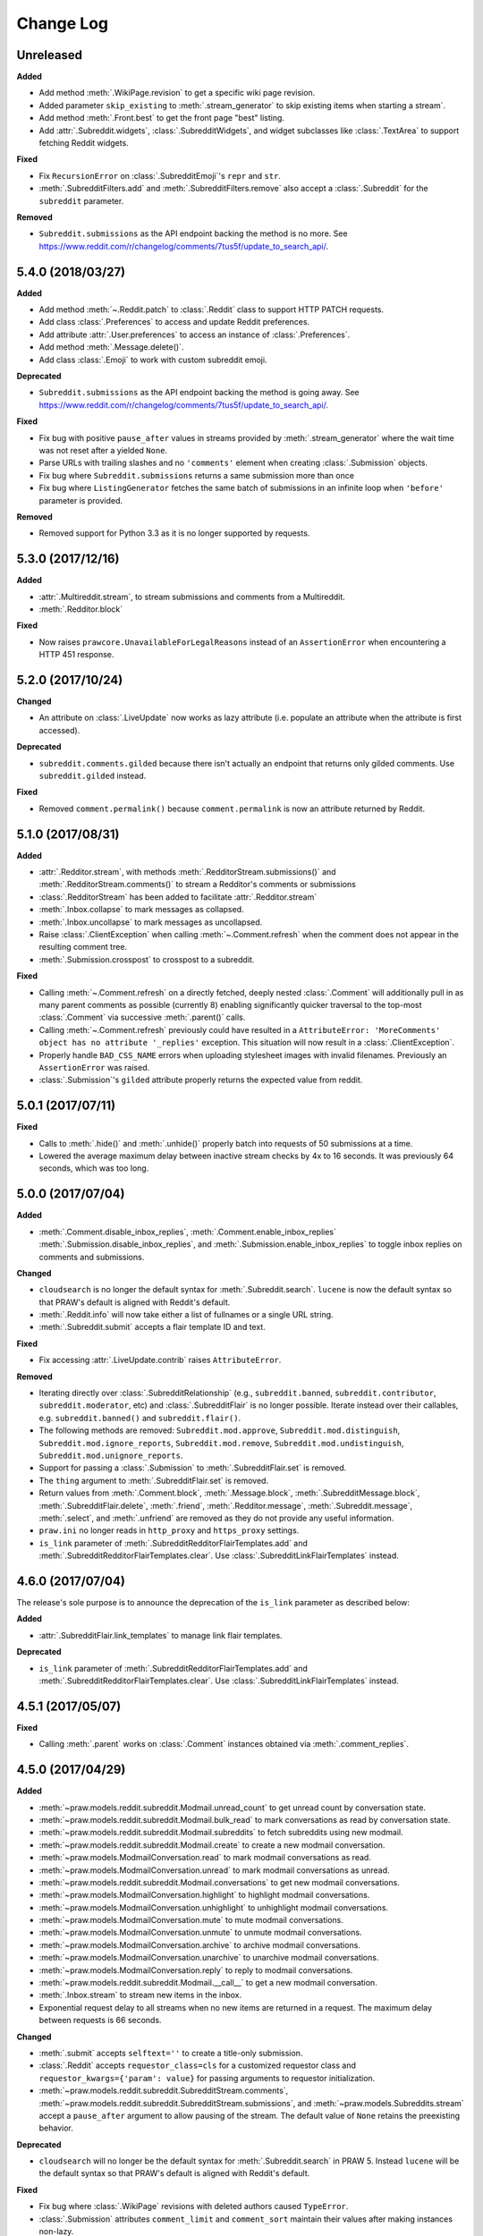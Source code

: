 Change Log
==========

Unreleased
----------

**Added**

* Add method :meth:`.WikiPage.revision` to get a specific wiki page revision.
* Added parameter ``skip_existing`` to :meth:`.stream_generator` to skip
  existing items when starting a stream`.
* Add method :meth:`.Front.best` to get the front page "best" listing.
* Add :attr:`.Subreddit.widgets`, :class:`.SubredditWidgets`,
  and widget subclasses like :class:`.TextArea` to support fetching
  Reddit widgets.

**Fixed**

* Fix ``RecursionError`` on :class:`.SubredditEmoji`'s ``repr`` and ``str``.
* :meth:`.SubredditFilters.add` and :meth:`.SubredditFilters.remove`
  also accept a :class:`.Subreddit` for the ``subreddit`` parameter.

**Removed**

* ``Subreddit.submissions`` as the API endpoint backing the method is no
  more. See
  https://www.reddit.com/r/changelog/comments/7tus5f/update_to_search_api/.

5.4.0 (2018/03/27)
------------------

**Added**

* Add method :meth:`~.Reddit.patch` to :class:`.Reddit` class to support HTTP
  PATCH requests.
* Add class :class:`.Preferences` to access and update Reddit preferences.
* Add attribute :attr:`.User.preferences` to access an instance of
  :class:`.Preferences`.
* Add method :meth:`.Message.delete()`.
* Add class :class:`.Emoji` to work with custom subreddit emoji.

**Deprecated**

* ``Subreddit.submissions`` as the API endpoint backing the method is going
  away. See
  https://www.reddit.com/r/changelog/comments/7tus5f/update_to_search_api/.


**Fixed**

* Fix bug with positive ``pause_after`` values in streams provided by
  :meth:`.stream_generator` where the wait time was not reset after a yielded
  ``None``.
* Parse URLs with trailing slashes and no ``'comments'`` element when creating
  :class:`.Submission` objects.
* Fix bug where ``Subreddit.submissions`` returns a same submission more than
  once
* Fix bug where ``ListingGenerator`` fetches the same batch of submissions in
  an infinite loop when ``'before'`` parameter is provided.

**Removed**

* Removed support for Python 3.3 as it is no longer supported by requests.


5.3.0 (2017/12/16)
------------------

**Added**

* :attr:`.Multireddit.stream`, to stream submissions and comments from a
  Multireddit.
* :meth:`.Redditor.block`

**Fixed**

* Now raises ``prawcore.UnavailableForLegalReasons`` instead of an
  ``AssertionError`` when encountering a HTTP 451 response.


5.2.0 (2017/10/24)
------------------

**Changed**

* An attribute on :class:`.LiveUpdate` now works as lazy attribute (i.e.
  populate an attribute when the attribute is first accessed).

**Deprecated**

* ``subreddit.comments.gilded`` because there isn't actually an endpoint that
  returns only gilded comments. Use ``subreddit.gilded`` instead.

**Fixed**

* Removed ``comment.permalink()`` because ``comment.permalink`` is now an
  attribute returned by Reddit.


5.1.0 (2017/08/31)
------------------

**Added**

* :attr:`.Redditor.stream`, with methods :meth:`.RedditorStream.submissions()`
  and :meth:`.RedditorStream.comments()` to stream a Redditor's
  comments or submissions
* :class:`.RedditorStream` has been added to facilitate
  :attr:`.Redditor.stream`
* :meth:`.Inbox.collapse` to mark messages as collapsed.
* :meth:`.Inbox.uncollapse` to mark messages as uncollapsed.
* Raise :class:`.ClientException` when calling :meth:`~.Comment.refresh` when
  the comment does not appear in the resulting comment tree.
* :meth:`.Submission.crosspost` to crosspost to a subreddit.

**Fixed**

* Calling :meth:`~.Comment.refresh` on a directly fetched, deeply nested
  :class:`.Comment` will additionally pull in as many parent comments as
  possible (currently 8) enabling significantly quicker traversal to the
  top-most :class:`.Comment` via successive :meth:`.parent()` calls.
* Calling :meth:`~.Comment.refresh` previously could have resulted in a
  ``AttributeError: 'MoreComments' object has no attribute '_replies'``
  exception. This situation will now result in a :class:`.ClientException`.
* Properly handle ``BAD_CSS_NAME`` errors when uploading stylesheet images with
  invalid filenames. Previously an ``AssertionError`` was raised.
* :class:`.Submission`'s ``gilded`` attribute properly returns the expected
  value from reddit.


5.0.1 (2017/07/11)
------------------

**Fixed**

* Calls to :meth:`.hide()` and :meth:`.unhide()` properly batch into requests
  of 50 submissions at a time.
* Lowered the average maximum delay between inactive stream checks by 4x to 16
  seconds. It was previously 64 seconds, which was too long.

5.0.0 (2017/07/04)
------------------

**Added**

* :meth:`.Comment.disable_inbox_replies`, :meth:`.Comment.enable_inbox_replies`
  :meth:`.Submission.disable_inbox_replies`, and
  :meth:`.Submission.enable_inbox_replies` to toggle inbox replies on comments
  and submissions.

**Changed**

* ``cloudsearch`` is no longer the default syntax for
  :meth:`.Subreddit.search`. ``lucene`` is now the default
  syntax so that PRAW's default is aligned with Reddit's default.
* :meth:`.Reddit.info` will now take either a list of fullnames
  or a single URL string.
* :meth:`.Subreddit.submit` accepts a flair template ID and text.

**Fixed**

* Fix accessing :attr:`.LiveUpdate.contrib` raises ``AttributeError``.

**Removed**

* Iterating directly over :class:`.SubredditRelationship` (e.g.,
  ``subreddit.banned``, ``subreddit.contributor``, ``subreddit.moderator``,
  etc) and :class:`.SubredditFlair` is no longer possible. Iterate instead over
  their callables, e.g. ``subreddit.banned()`` and ``subreddit.flair()``.
* The following methods are removed:
  ``Subreddit.mod.approve``, ``Subreddit.mod.distinguish``,
  ``Subreddit.mod.ignore_reports``, ``Subreddit.mod.remove``,
  ``Subreddit.mod.undistinguish``, ``Subreddit.mod.unignore_reports``.
* Support for passing a :class:`.Submission` to :meth:`.SubredditFlair.set`
  is removed.
* The ``thing`` argument to :meth:`.SubredditFlair.set` is removed.
* Return values from :meth:`.Comment.block`, :meth:`.Message.block`,
  :meth:`.SubredditMessage.block`, :meth:`.SubredditFlair.delete`,
  :meth:`.friend`, :meth:`.Redditor.message`, :meth:`.Subreddit.message`,
  :meth:`.select`, and :meth:`.unfriend` are removed as they do not provide
  any useful information.
* ``praw.ini`` no longer reads in ``http_proxy`` and ``https_proxy`` settings.
* ``is_link`` parameter of :meth:`.SubredditRedditorFlairTemplates.add` and
  :meth:`.SubredditRedditorFlairTemplates.clear`. Use
  :class:`.SubredditLinkFlairTemplates` instead.

4.6.0 (2017/07/04)
------------------

The release's sole purpose is to announce the deprecation of the ``is_link``
parameter as described below:

**Added**

* :attr:`.SubredditFlair.link_templates` to manage link flair templates.

**Deprecated**

* ``is_link`` parameter of :meth:`.SubredditRedditorFlairTemplates.add` and
  :meth:`.SubredditRedditorFlairTemplates.clear`. Use
  :class:`.SubredditLinkFlairTemplates` instead.

4.5.1 (2017/05/07)
------------------

**Fixed**

* Calling :meth:`.parent` works on :class:`.Comment` instances obtained via
  :meth:`.comment_replies`.


4.5.0 (2017/04/29)
------------------

**Added**

* :meth:`~praw.models.reddit.subreddit.Modmail.unread_count` to get unread
  count by conversation state.
* :meth:`~praw.models.reddit.subreddit.Modmail.bulk_read` to mark conversations
  as read by conversation state.
* :meth:`~praw.models.reddit.subreddit.Modmail.subreddits` to fetch subreddits
  using new modmail.
* :meth:`~praw.models.reddit.subreddit.Modmail.create` to create a new modmail
  conversation.
* :meth:`~praw.models.ModmailConversation.read` to mark modmail conversations
  as read.
* :meth:`~praw.models.ModmailConversation.unread` to mark modmail conversations
  as unread.
* :meth:`~praw.models.reddit.subreddit.Modmail.conversations` to get new
  modmail conversations.
* :meth:`~praw.models.ModmailConversation.highlight` to highlight modmail
  conversations.
* :meth:`~praw.models.ModmailConversation.unhighlight` to unhighlight modmail
  conversations.
* :meth:`~praw.models.ModmailConversation.mute` to mute modmail conversations.
* :meth:`~praw.models.ModmailConversation.unmute` to unmute modmail
  conversations.
* :meth:`~praw.models.ModmailConversation.archive` to archive modmail
  conversations.
* :meth:`~praw.models.ModmailConversation.unarchive` to unarchive modmail
  conversations.
* :meth:`~praw.models.ModmailConversation.reply` to reply to modmail
  conversations.
* :meth:`~praw.models.reddit.subreddit.Modmail.__call__` to get a new modmail
  conversation.
* :meth:`.Inbox.stream` to stream new items in the inbox.
* Exponential request delay to all streams when no new items are returned in a
  request. The maximum delay between requests is 66 seconds.

**Changed**

* :meth:`.submit` accepts ``selftext=''`` to create a title-only submission.
* :class:`.Reddit` accepts ``requestor_class=cls`` for a customized requestor
  class and ``requestor_kwargs={'param': value}`` for passing arguments to
  requestor initialization.
* :meth:`~praw.models.reddit.subreddit.SubredditStream.comments`,
  :meth:`~praw.models.reddit.subreddit.SubredditStream.submissions`, and
  :meth:`~praw.models.Subreddits.stream` accept a ``pause_after`` argument to
  allow pausing of the stream. The default value of ``None`` retains the
  preexisting behavior.

**Deprecated**

* ``cloudsearch`` will no longer be the default syntax for
  :meth:`.Subreddit.search` in PRAW 5. Instead ``lucene`` will be the default
  syntax so that PRAW's default is aligned with Reddit's default.

**Fixed**

* Fix bug where :class:`.WikiPage` revisions with deleted authors caused
  ``TypeError``.
* :class:`.Submission` attributes ``comment_limit`` and ``comment_sort``
  maintain their values after making instances non-lazy.

4.4.0 (2017/02/21)
------------------

**Added**

* :meth:`.LiveThreadContribution.update` to update settings of a live thread.
* ``reset_timestamp`` to :attr:`.limits` to provide insight into when the
  current rate limit window will expire.
* :meth:`.upload_mobile_header` to upload subreddit mobile header.
* :meth:`.upload_mobile_icon` to upload subreddit mobile icon.
* :meth:`.delete_mobile_header` to remove subreddit mobile header.
* :meth:`.delete_mobile_icon` to remove subreddit mobile icon.
* :meth:`.LiveUpdateContribution.strike` to strike a content of a live thread.
* :meth:`.LiveContributorRelationship.update` to update contributor
  permissions for a redditor.
* :meth:`.LiveContributorRelationship.update_invite` to update contributor
  invite permissions for a redditor.
* :meth:`.LiveThread.discussions` to get submissions linking to the thread.
* :meth:`.LiveThread.report` to report the thread violating the Reddit rules.
* :meth:`.LiveHelper.now` to get the currently featured live thread.
* :meth:`.LiveHelper.info` to fetch information about each live thread in
  live thread IDs.

**Fixed**

* Uploading an image resulting in too large of a request (>500 KB) now
  raises ``prawcore.TooLarge`` instead of an ``AssertionError``.
* Uploading an invalid image raises :class:`.APIException`.
* :class:`.Redditor` instances obtained via :attr:`.moderator` (e.g.,
  ``reddit.subreddit('subreddit').moderator()``) will contain attributes with
  the relationship metadata (e.g., ``mod_permissions``).
* :class:`.Message` instances retrieved from the inbox now have attributes
  ``author``, ``dest`` ``replies`` and ``subreddit`` properly converted to
  their appropriate PRAW model.

4.3.0 (2017/01/19)
------------------

**Added**

* :meth:`.LiveContributorRelationship.leave` to abdicate the live thread
  contributor position.
* :meth:`.LiveContributorRelationship.remove` to remove the redditor
  from the live thread contributors.
* :attr:`.limits` to provide insight into number of requests made and remaining
  in the current rate limit window.
* :attr:`.LiveThread.contrib` to obtain an instance of
  :class:`.LiveThreadContribution`.
* :meth:`.LiveThreadContribution.add` to add an update to the live thread.
* :meth:`.LiveThreadContribution.close` to close the live thread permanently.
* :attr:`.LiveUpdate.contrib` to obtain an instance of
  :class:`.LiveUpdateContribution`.
* :meth:`.LiveUpdateContribution.remove` to remove a live update.
* :meth:`.LiveContributorRelationship.accept_invite` to accept an invite to
  contribute the live thread.
* :meth:`.SubredditHelper.create` and :meth:`.SubredditModeration.update` have
  documented support for ``spoilers_enabled``. Note, however, that
  :meth:`.SubredditModeration.update` will currently unset the
  ``spoilers_enabled`` value until such a time that Reddit returns the value
  along with the other settings.
* :meth:`.spoiler` and :meth:`.unspoiler` to change a submission's spoiler
  status.

**Fixed**

* :meth:`.LiveContributorRelationship.invite` and
  :meth:`.LiveContributorRelationship.remove_invite` now hit endpoints,
  which starts with 'api/', for consistency.
* :meth:`.ModeratorRelationship.update`, and
  :meth:`.ModeratorRelationship.update_invite` now always remove known unlisted
  permissions.

4.2.0 (2017/01/07)
------------------

**Added**

* :meth:`.Subreddit.rules` to get the rules of a subreddit.
* :class:`.LiveContributorRelationship`, which can be obtained through
  :attr:`.LiveThread.contributor`, to interact with live threads'
  contributors.
* :meth:`~.ModeratorRelationship.remove_invite` to remove a moderator invite.
* :meth:`.LiveContributorRelationship.invite` to send a contributor invitation.
* :meth:`.LiveContributorRelationship.remove_invite` to remove the contributor
  invitation.

**Deprecated**

* Return values from :meth:`.Comment.block`, :meth:`.Message.block`,
  :meth:`.SubredditMessage.block`, :meth:`.SubredditFlair.delete`,
  :meth:`.friend`, :meth:`.Redditor.message`, :meth:`.Subreddit.message`,
  :meth:`.select`, and :meth:`.unfriend` will be removed in PRAW 5 as they do
  not provide any useful information.

**Fixed**

* :meth:`.hide()` and :meth:`.unhide()` now accept a list of additional
  submissions.
* :meth:`.replace_more` is now recoverable. Previously, when an exception was
  raised during the work done by :meth:`.replace_more`, all unreplaced
  :class:`.MoreComments` instances were lost. Now :class:`.MoreComments`
  instances are only removed once their children have been added to the
  :class:`.CommentForest` enabling callers of :meth:`.replace_more` to call the
  method as many times as required to complete the replacement.
* Working with contributors on :class:`.SubredditWiki` is done consistently
  through ``contributor`` not ``contributors``.
* ``Subreddit.moderator()`` works.
* ``live_thread.contributor()`` now returns :class:`.RedditorList` correctly.

**Removed**

* ``validate_time_filter`` is no longer part of the public interface.

4.1.0 (2016/12/24)
------------------

**Added**

* :meth:`praw.models.Subreddits.search_by_topic` to search subreddits by topic.
  (see: https://www.reddit.com/dev/api/#GET_api_subreddits_by_topic).
* :meth:`praw.models.LiveHelper.__call__` to provide interface to
  ``praw.models.LiveThread.__init__``.
* :class:`.SubredditFilters` to work with filters for special subreddits, like
  ``/r/all``.
* Added callables for :class:`.SubredditRelationship` and
  :class:`.SubredditFlair` so that ``limit`` and other parameters can be
  passed.
* Add :meth:`~praw.models.Message.reply` to :class:`.Message` which was
  accidentally missed previously.
* Add ``sticky`` parameter to :meth:`.CommentModeration.distinguish` to sticky
  comments.
* :meth:`.flair` to add a submission's flair from an instance of
  :class:`.Submission`.
* :meth:`.Comment.parent` to obtain the parent of a :class:`.Comment`.
* :meth:`.opt_in` and :meth:`.opt_out` to :class:`.Subreddit` to permit working
  with quarantined subreddits.
* :class:`.LiveUpdate` to represent an individual update in a
  :class:`.LiveThread`.
* Ability to access an individual :class:`.LiveUpdate` via
  ``reddit.live('THREAD_ID')['UPDATE_ID']``.
* :meth:`.LiveThread.updates` to iterate the updates of the thread.

**Changed**

* :meth:`.me` now caches its result in order to reduce redundant requests for
  methods that depend on it. Set ``use_cache=False`` when calling to bypass the
  cache.
* :meth:`.replace_more` can be called on :class:`.Comment` ``replies``.

**Deprecated**

* ``validate_time_filter`` will be removed from the public interface in PRAW
  4.2 as it was never intended to be part of it to begin with.
* Iterating directly over :class:`.SubredditRelationship` (e.g.,
  ``subreddit.banned``, ``subreddit.contributor``, ``subreddit.moderator``,
  etc) and :class:`.SubredditFlair` will be removed in PRAW 5. Iterate instead
  over their callables, e.g. ``subreddit.banned()`` and ``subreddit.flair()``.
* The following methods are deprecated to be removed in PRAW 5 and are replaced
  with similar ``Comment.mod...`` and ``Submission.mod...`` alternatives:
  ``Subreddit.mod.approve``, ``Subreddit.mod.distinguish``,
  ``Subreddit.mod.ignore_reports``, ``Subreddit.mod.remove``,
  ``Subreddit.mod.undistinguish``, ``Subreddit.mod.unignore_reports``.
* Support for passing a :class:`.Submission` to :meth:`.SubredditFlair.set`
  will be removed in PRAW 5. Use :meth:`.flair` instead.
* The ``thing`` argument to :meth:`.SubredditFlair.set` is replaced with
  ``redditor`` and will be removed in PRAW 5.

**Fixed**

* :meth:`.SubredditModeration.update` accurately updates
  ``exclude_banned_modqueue``, ``header_hover_text``, ``show_media`` and
  ``show_media_preview`` values.
* Instances of :class:`.Comment` obtained through the inbox (including
  mentions) are now refreshable.
* Searching ``/r/all`` should now work as intended for all users.
* Accessing an invalid attribute on an instance of :class:`.Message` will raise
  :py:class:`.AttributeError` instead of :class:`.PRAWException`.

4.0.0 (2016/11/29)
------------------

**Fixed**

* Fix bug where ipython tries to access attribute
  ``_ipython_canary_method_should_not_exist_`` resulting in a useless fetch.
* Fix bug where Comment replies becomes ``[]`` after attempting to access an
  invalid attribute on the Comment.
* Reddit.wiki[...] converts the passed in page name to lower case as pages are
  only saved in lower case and non-lower case page names results in a Redirect
  exception (thanks pcjonathan).

4.0.0rc3 (2016/11/26)
---------------------

**Added**

* ``implicit`` parameter to :meth:`.url` to support the implicit flow for
  **installed** applications (see:
  https://github.com/reddit/reddit/wiki/OAuth2#authorization-implicit-grant-flow)
* :meth:`.scopes` to discover which scopes are available to the current
  authentication
* Lots of documentation: http://praw.readthedocs.io/

4.0.0rc2 (2016/11/20)
---------------------

**Fixed**

* :meth:`~praw.models.Auth.authorize` properly sets the session's
  Authentication (thanks @williammck).

4.0.0rc1 (2016/11/20)
---------------------

PRAW 4 introduces significant breaking changes. The numerous changes are not
listed here, only the feature removals. Please read through
:doc:`/getting_started/quick_start` to help with updating your code to
PRAW 4. If you require additional help please ask on `/r/redditdev
<https://www.reddit.com/r/redditdev>`_ or in the `praw-dev/praw
<https://gitter.im/praw-dev/praw>`_ channel on gitter.

**Added**

* :meth:`praw.models.Comment.block`, :meth:`praw.models.Message.block`, and
  :meth:`praw.models.SubredditMessage.block` to permit blocking unwanted user
  contact.
* :meth:`praw.models.LiveHelper.create` to create new live threads.
* :meth:`praw.models.Redditor.unblock` to undo a block.
* :meth:`praw.models.Subreddits.gold` to iterate through gold subreddits.
* :meth:`praw.models.Subreddits.search` to search for subreddits by name and
  description.
* :meth:`praw.models.Subreddits.stream` to obtain newly created subreddits in
  near-realtime.
* :meth:`praw.models.User.karma` to retrieve the current user's subreddit
  karma.
* :meth:`praw.models.reddit.submission.SubmissionModeration.lock` and
  :meth:`praw.models.reddit.submission.SubmissionModeration.unlock` to change a
  Submission's lock state.
* :meth:`praw.models.reddit.subreddit.SubredditFlairTemplates.delete` to
  delete a single flair template.
* :meth:`praw.models.reddit.subreddit.SubredditModeration.unread` to iterate
  over unread moderation messages.
* :meth:`praw.models.reddit.subreddit.ModeratorRelationship.invite` to invite a
  moderator to a subreddit.
* :meth:`praw.models.reddit.subreddit.ModeratorRelationship.update` to update a
  moderator's permissions.
* :meth:`praw.models.reddit.subreddit.ModeratorRelationship.update_invite` to
  update an invited moderator's permissions.
* :meth:`praw.models.Front.random_rising`,
  :meth:`praw.models.Subreddit.random_rising` and
  :meth:`praw.models.Multireddit.random_rising`.
* :class:`~.WikiPage` supports a revision argument.
* :meth:`~.SubredditWiki.revisions` to obtain a list of recent revisions to a
  subreddit.
* :meth:`~.WikiPage.revisions` to obtain a list of revisions for a wiki
  page.
* Support installed-type OAuth apps.
* Support read-only OAuth for all application types.
* Support script-type OAuth apps.


**Changed**

.. note:: Only prominent changes are listed here.

* ``helpers.comments_stream`` is now
  :meth:`praw.models.reddit.subreddit.SubredditStream.comments`
* ``helpers.submissions_between`` is now
  ``Subreddit.submissions``. This new method now only iterates
  through newest submissions first and as a result makes approximately 33%
  fewer requests.
* ``helpers.submission_stream`` is now
  :meth:`praw.models.reddit.subreddit.SubredditStream.submissions`

**Removed**

* Removed :class:`.Reddit`'s ``login`` method. Authentication must be done
  through OAuth.
* Removed ``praw-multiprocess`` as this functionality is no longer needed with
  PRAW 4.
* Removed non-oauth functions ``Message.collapse`` and ``Message.uncollapse``
  ``is_username_available``.
* Removed captcha related functions.


For changes prior to version 4.0 please see: `3.4.0 changelog
<http://praw.readthedocs.io/en/v3.4.0/pages/changelog.html>`_

